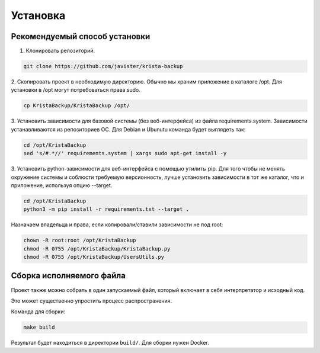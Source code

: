 .. _installation:

Установка
=========

Рекомендуемый способ установки
------------------------------

1. Клонировать репозиторий. 

.. code:: bash

  git clone https://github.com/javister/krista-backup

2. Скопировать проект в необходимую директорию. Обычно мы храним
приложение в каталоге /opt. Для установки в /opt могут
потребоваться права sudo.

.. code:: bash

  cp KristaBackup/KristaBackup /opt/

3. Установить зависимости для базовой системы (без веб-интерфейса) из файла requirements.system.
Зависимости устанавливаются из репозиториев ОС. Для Debian и Ubunutu команда будет выглядеть так:

.. code:: bash

  cd /opt/KristaBackup
  sed 's/#.*//' requirements.system | xargs sudo apt-get install -y

3. Установить python-зависимости для веб-интерфейса с помощью утилиты pip.
Для того чтобы не менять окружение системы и соблюсти требуемую версионность,
лучше установить зависимости в тот же каталог, что и приложение,
используя опцию --target.

.. code:: bash

  cd /opt/KristaBackup
  python3 -m pip install -r requirements.txt --target .

Назначаем владельца и права, если копировали/ставили зависимости не под root:

.. code:: bash

  chown -R root:root /opt/KristaBackup
  chmod -R 0755 /opt/KristaBackup/KristaBackup.py
  chmod -R 0755 /opt/KristaBackup/UsersUtils.py

Сборка исполняемого файла
-------------------------

Проект также можно собрать в один запускаемый файл, который включает
в себя интерпретатор и исходный код.

Это может существенно упростить процесс распространения.

Команда для сборки:

.. code:: bash

  make build

Результат будет находиться в директории ``build/``.
Для сборки нужен Docker.
